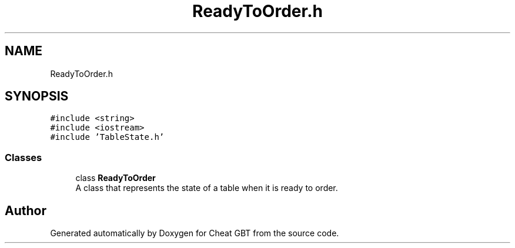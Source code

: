 .TH "ReadyToOrder.h" 3 "Cheat GBT" \" -*- nroff -*-
.ad l
.nh
.SH NAME
ReadyToOrder.h
.SH SYNOPSIS
.br
.PP
\fC#include <string>\fP
.br
\fC#include <iostream>\fP
.br
\fC#include 'TableState\&.h'\fP
.br

.SS "Classes"

.in +1c
.ti -1c
.RI "class \fBReadyToOrder\fP"
.br
.RI "A class that represents the state of a table when it is ready to order\&. "
.in -1c
.SH "Author"
.PP 
Generated automatically by Doxygen for Cheat GBT from the source code\&.
